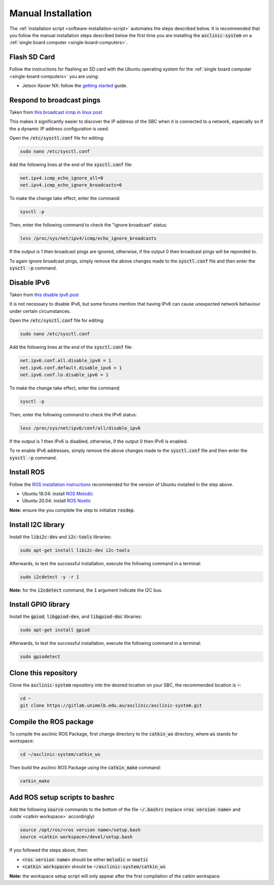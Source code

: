 .. _software-installation-manual:

Manual Installation
===================


The :ref:`installation script <software-installation-script>` automates the steps described below.
It is recommended that you follow the manual installation steps described below the first time you are installing the :code:`asclinic-system` on a :ref:`single board computer <single-board-computers>`.



Flash SD Card
*************

Follow the instructions for flashing an SD card with the Ubuntu operating system for the :ref:`single board computer <single-board-computers>` you are using:

* Jetson Xavier NX: follow the `getting started <https://developer.nvidia.com/embedded/learn/get-started-jetson-xavier-nx-devkit>`_ guide.




Respond to broadcast pings
**************************

Taken from `this broadcast icmp in linux post <https://www.theurbanpenguin.com/broadcast-icmp-in-linux-and-how-to-initiate-and-protect/>`_

This makes it significantly easier to discover the IP address of the SBC when it is connected to a network, especially so if the a dynamic IP address configuration is used.

Open the :code:`/etc/sysctl.conf` file for editing:

.. code-block::

  sudo nano /etc/sysctl.conf

Add the following lines at the end of the :code:`sysctl.conf` file:

.. code-block::

  net.ipv4.icmp_echo_ignore_all=0
  net.ipv4.icmp_echo_ignore_broadcasts=0

To make the change take effect, enter the command:

.. code-block::

  sysctl -p

Then, enter the following command to check the "ignore broadcast" status:

.. code-block::

  less /proc/sys/net/ipv4/icmp/echo_ignore_broadcasts

If the output is 1 then broadcast pings are ignored, otherwise, if the output 0 then broadcast pings will be reponded to.

To again ignore broadcast pings, simply remove the above changes made to the :code:`sysctl.conf` file and then enter the :code:`sysctl -p` command.



Disable IPv6
************

Taken from `this disable ipv6 post <https://www.configserverfirewall.com/ubuntu-linux/ubuntu-disable-ipv6/>`_

It is not necessary to disable IPv6, but some forums mention that having IPv6 can cause unexpected network behaviour under certain circumstances.

Open the :code:`/etc/sysctl.conf` file for editing:

.. code-block::

  sudo nano /etc/sysctl.conf

Add the following lines at the end of the :code:`sysctl.conf` file:

.. code-block::

  net.ipv6.conf.all.disable_ipv6 = 1
  net.ipv6.conf.default.disable_ipv6 = 1
  net.ipv6.conf.lo.disable_ipv6 = 1

To make the change take effect, enter the command:

.. code-block::

  sysctl -p

Then, enter the following command to check the IPv6 status:

.. code-block::

  less /proc/sys/net/ipv6/conf/all/disable_ipv6

If the output is 1 then IPv6 is disabled, otherwise, if the output 0 then IPv6 is enabled.

To re enable IPv6 addresses, simply remove the above changes made to the :code:`sysctl.conf` file and then enter the :code:`sysctl -p` command.



Install ROS
***********

Follow the `ROS installation instructions <http://wiki.ros.org/ROS/Installation>`_ recommended for the version of Ubuntu installed in the step above.

* Ubuntu 18.04: install `ROS Melodic <http://wiki.ros.org/melodic/Installation/Ubuntu>`_
* Ubuntu 20.04: install `ROS Noetic <http://wiki.ros.org/noetic/Installation/Ubuntu>`_

**Note:** ensure the you complete the step to initialize :code:`rosdep`.



Install I2C library
*******************

Install the :code:`libi2c-dev` and :code:`i2c-tools` libraries:

.. code-block::

  sudo apt-get install libi2c-dev i2c-tools

Afterwards, to test the successful installation, execute the following command in a terminal:

.. code-block::

  sudo i2cdetect -y -r 1

**Note:** for the :code:`i2cdetect` command, the :code:`1` argument indicate the I2C bus.



Install GPIO library
********************

Install the :code:`gpiod`, :code:`libgpiod-dev`, and :code:`libgpiod-doc` libraries:

.. code-block::

  sudo apt-get install gpiod

Afterwards, to test the successful installation, execute the following command in a terminal:

.. code-block::

  sudo gpiodetect



Clone this repository
*********************

Clone the :code:`asclinic-system` repository into the desired location on your SBC, the recommended location is :code:`~`:

.. code-block::

  cd ~
  git clone https://gitlab.unimelb.edu.au/asclinic/asclinic-system.git



Compile the ROS package
***********************

To compile the asclinic ROS Package, first change directory to the :code:`catkin_ws` directory, where :code:`ws` stands for workspace:

.. code-block::

  cd ~/asclinic-system/catkin_ws

Then build the asclinic ROS Package using the :code:`catkin_make` command:

.. code-block::

  catkin_make



Add ROS setup scripts to bashrc
*******************************

Add the following :code:`source` commands to the bottom of the file :code:`~/.bashrc` (replace :code:`<ros version name>` and :code`<catkin workspace>` accordingly)

.. code-block::

  source /opt/ros/<ros version name>/setup.bash
  source <catkin workspace>/devel/setup.bash

If you followed the steps above, then:

* :code:`<ros version name>` should be either :code:`melodic` or :code:`noetic`
* :code:`<catkin workspace>` should be :code:`~/asclinic-system/catkin_ws`

**Note:** the workspace setup script will only appear after the first compilation of the catkin workspace.
